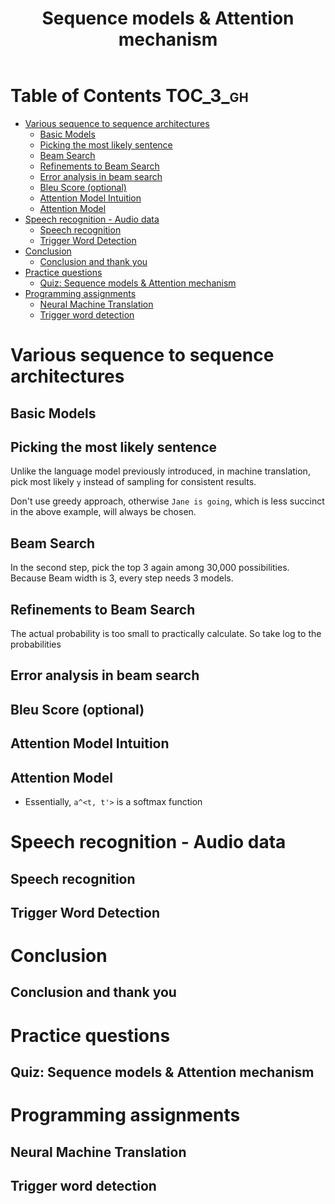 #+TITLE: Sequence models & Attention mechanism

* Table of Contents :TOC_3_gh:
- [[#various-sequence-to-sequence-architectures][Various sequence to sequence architectures]]
  - [[#basic-models][Basic Models]]
  - [[#picking-the-most-likely-sentence][Picking the most likely sentence]]
  - [[#beam-search][Beam Search]]
  - [[#refinements-to-beam-search][Refinements to Beam Search]]
  - [[#error-analysis-in-beam-search][Error analysis in beam search]]
  - [[#bleu-score-optional][Bleu Score (optional)]]
  - [[#attention-model-intuition][Attention Model Intuition]]
  - [[#attention-model][Attention Model]]
- [[#speech-recognition---audio-data][Speech recognition - Audio data]]
  - [[#speech-recognition][Speech recognition]]
  - [[#trigger-word-detection][Trigger Word Detection]]
- [[#conclusion][Conclusion]]
  - [[#conclusion-and-thank-you][Conclusion and thank you]]
- [[#practice-questions][Practice questions]]
  - [[#quiz-sequence-models--attention-mechanism][Quiz: Sequence models & Attention mechanism]]
- [[#programming-assignments][Programming assignments]]
  - [[#neural-machine-translation][Neural Machine Translation]]
  - [[#trigger-word-detection-1][Trigger word detection]]

* Various sequence to sequence architectures
** Basic Models
[[file:img/screenshot_2018-02-13_10-12-12.png]]

[[file:img/screenshot_2018-02-13_10-14-44.png]]

** Picking the most likely sentence
[[file:img/screenshot_2018-02-13_10-18-37.png]]

[[file:img/screenshot_2018-02-13_10-20-21.png]]

Unlike the language model previously introduced, in machine translation,
pick most likely ~y~ instead of sampling for consistent results.

[[file:img/screenshot_2018-02-13_10-26-51.png]]

Don't use greedy approach, otherwise ~Jane is going~, which is less succinct in the above example, will always be chosen.

** Beam Search
[[file:img/screenshot_2018-02-13_10-33-49.png]]

[[file:img/screenshot_2018-02-13_10-41-03.png]]

In the second step, pick the top 3 again among 30,000 possibilities.
Because Beam width is 3, every step needs 3 models.

[[file:img/screenshot_2018-02-13_10-44-05.png]]

** Refinements to Beam Search
[[file:img/screenshot_2018-02-14_08-47-01.png]]

The actual probability is too small to practically calculate.
So take log to the probabilities

[[file:img/screenshot_2018-02-14_08-50-10.png]]

** Error analysis in beam search
[[file:img/screenshot_2018-02-14_08-56-15.png]]

[[file:img/screenshot_2018-02-14_08-59-11.png]]

[[file:img/screenshot_2018-02-14_09-01-28.png]]

** Bleu Score (optional)
[[file:img/screenshot_2018-02-14_09-08-08.png]]

[[file:img/screenshot_2018-02-14_09-11-13.png]]

[[file:img/screenshot_2018-02-14_09-15-12.png]]

[[file:img/screenshot_2018-02-14_09-17-49.png]]
** Attention Model Intuition
[[file:img/screenshot_2018-02-14_09-25-35.png]]

[[file:img/screenshot_2018-02-14_09-37-13.png]]

** Attention Model
[[file:img/screenshot_2018-02-14_09-43-51.png]]

[[file:img/screenshot_2018-02-14_09-50-54.png]]

- Essentially, ~a^<t, t'>~ is a softmax function

[[file:img/screenshot_2018-02-14_09-52-26.png]]

* Speech recognition - Audio data
** Speech recognition
[[file:img/screenshot_2018-02-14_19-59-57.png]]

[[file:img/screenshot_2018-02-14_20-32-30.png]]

[[file:img/screenshot_2018-02-14_20-36-03.png]]

** Trigger Word Detection
[[file:img/screenshot_2018-02-14_20-53-46.png]]

* Conclusion
** Conclusion and thank you
[[file:img/screenshot_2018-02-14_20-55-38.png]]

[[file:img/screenshot_2018-02-14_20-57-36.png]]

* Practice questions
** Quiz: Sequence models & Attention mechanism

[[file:img/screenshot_2018-02-14_21-16-26.png]]

* Programming assignments
** Neural Machine Translation
** Trigger word detection
